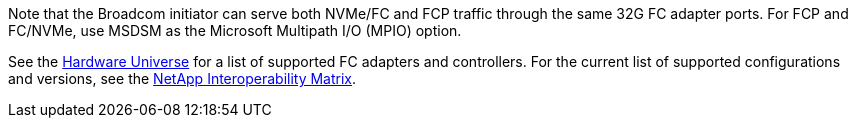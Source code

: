 Note that the Broadcom initiator can serve both NVMe/FC and FCP traffic through the same 32G FC adapter ports. For FCP and FC/NVMe, use MSDSM as the Microsoft Multipath I/O (MPIO) option.

See the link:https://hwu.netapp.com/Home/Index[Hardware Universe^] for a list of supported FC adapters and controllers. For the current list of supported configurations and versions, see the link:https://mysupport.netapp.com/matrix/[NetApp Interoperability Matrix^].
